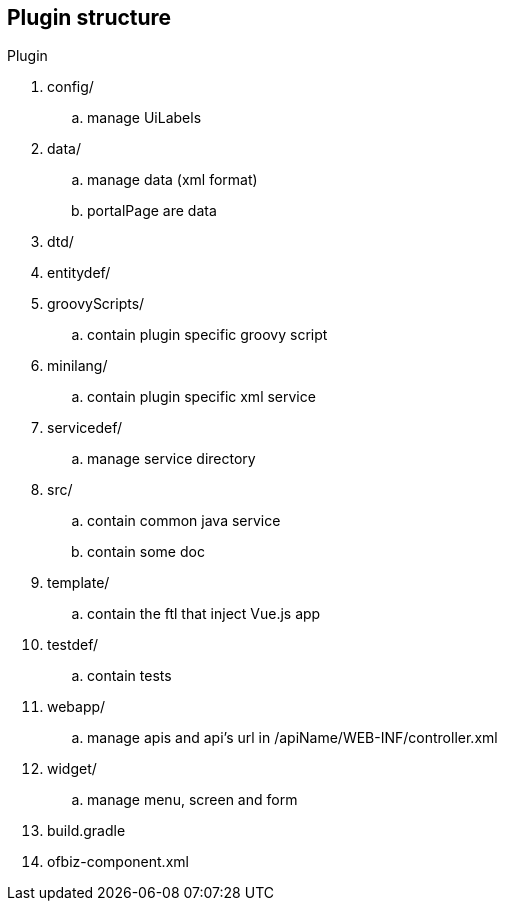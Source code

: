 == Plugin structure
.Plugin
. config/
.. manage UiLabels
. data/
.. manage data (xml format)
.. portalPage are data
. dtd/
. entitydef/
. groovyScripts/
.. contain plugin specific groovy script
. minilang/
.. contain plugin specific xml service
. servicedef/
.. manage service directory
. src/
.. contain common java service
.. contain some doc
. template/
.. contain the ftl that inject Vue.js app
. testdef/
.. contain tests
. webapp/
.. manage apis and api's url in /apiName/WEB-INF/controller.xml
. widget/
.. manage menu, screen and form
. build.gradle
. ofbiz-component.xml
